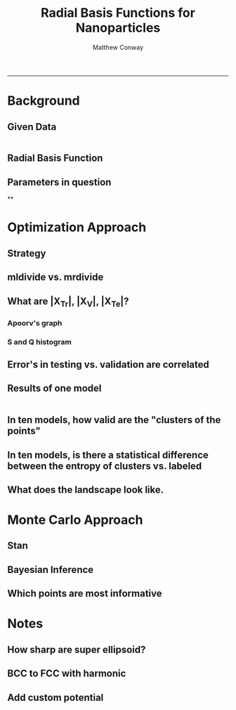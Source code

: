 #+TITLE:Radial Basis Functions for Nanoparticles
#+AUTHOR: Matthew Conway
#+email: mfc2137@columbia.edu
#+INFOJS_OPT:
#+BABEL: :exports none
-----


* Background
** Given Data
#+begin_src matlab :session *MATLAB*

#+end_src
** Radial Basis Function
** Parameters in question
**

* Optimization Approach
** Strategy
** mldivide vs. mrdivide
** What are |X_Tr|, |X_V|, |X_Te|?
*** Apoorv's graph
*** S and Q histogram
** Error's in testing vs. validation are correlated
** Results of one model





#+begin_src matlab :exports both :session *MATLAB*

#+end_src





** In ten models, how valid are the "clusters of the points"
** In ten models, is there a statistical difference between the entropy of clusters vs. labeled
** What does the landscape look like.
* Monte Carlo Approach
** Stan
** Bayesian Inference
** Which points are most informative


* Notes
** How sharp are super ellipsoid?
** BCC to FCC with harmonic
** Add custom potential

